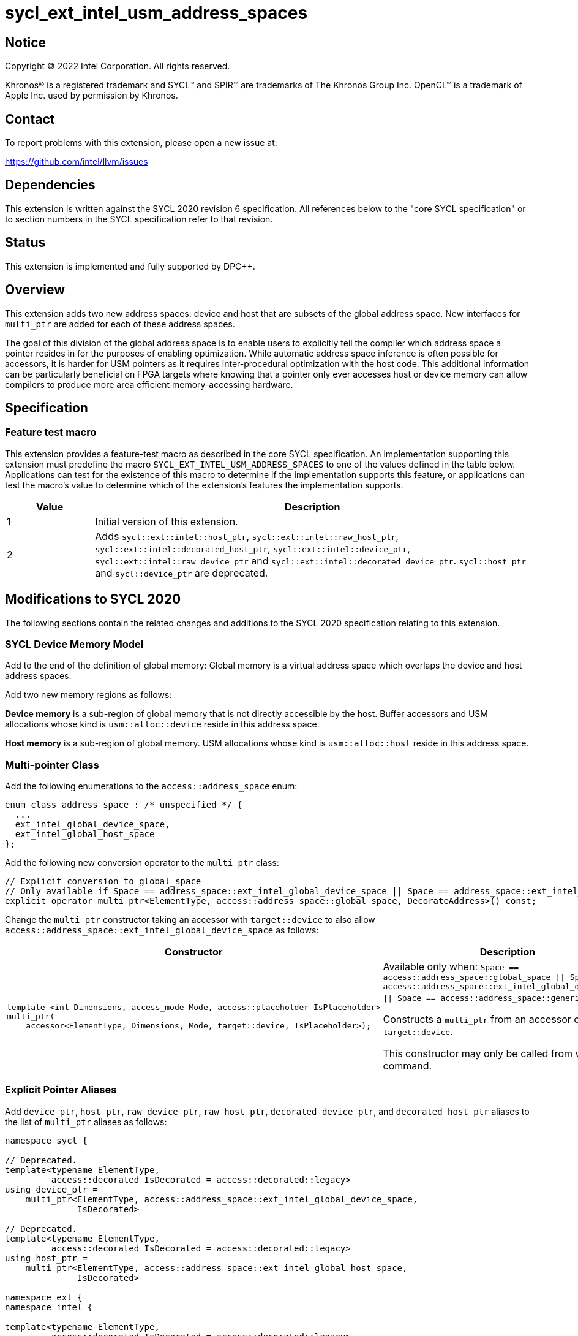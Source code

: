 = sycl_ext_intel_usm_address_spaces

:source-highlighter: coderay
:coderay-linenums-mode: table

// This section needs to be after the document title.
:doctype: book
:toc2:
:toc: left
:encoding: utf-8
:lang: en
:dpcpp: pass:[DPC++]

// Set the default source code type in this document to C++,
// for syntax highlighting purposes.  This is needed because
// docbook uses c++ and html5 uses cpp.
:language: {basebackend@docbook:c++:cpp}


== Notice

[%hardbreaks]
Copyright (C) 2022 Intel Corporation.  All rights reserved.

Khronos(R) is a registered trademark and SYCL(TM) and SPIR(TM) are trademarks
of The Khronos Group Inc.  OpenCL(TM) is a trademark of Apple Inc. used by
permission by Khronos.


== Contact

To report problems with this extension, please open a new issue at:

https://github.com/intel/llvm/issues


== Dependencies

This extension is written against the SYCL 2020 revision 6 specification.  All
references below to the "core SYCL specification" or to section numbers in the
SYCL specification refer to that revision.


== Status

This extension is implemented and fully supported by {dpcpp}.


== Overview

This extension adds two new address spaces: device and host that are subsets of
the global address space.
New interfaces for `multi_ptr` are added for each of these address spaces.

The goal of this division of the global address space is to enable users to
explicitly tell the compiler which address space a pointer resides in for the
purposes of enabling optimization.
While automatic address space inference is often possible for accessors, it is
harder for USM pointers as it requires inter-procedural optimization with the
host code.
This additional information can be particularly beneficial on FPGA targets where
knowing that a pointer only ever accesses host or device memory can allow
compilers to produce more area efficient memory-accessing hardware.


== Specification

=== Feature test macro

This extension provides a feature-test macro as described in the core SYCL
specification.  An implementation supporting this extension must predefine the
macro `SYCL_EXT_INTEL_USM_ADDRESS_SPACES` to one of the values defined in the table
below.  Applications can test for the existence of this macro to determine if
the implementation supports this feature, or applications can test the macro's
value to determine which of the extension's features the implementation
supports.

[%header,cols="1,5"]
|===
|Value
|Description

|1
|Initial version of this extension.

|2
|Adds `sycl::ext::intel::host_ptr`, `sycl::ext::intel::raw_host_ptr`,
`sycl::ext::intel::decorated_host_ptr`, `sycl::ext::intel::device_ptr`,
`sycl::ext::intel::raw_device_ptr` and `sycl::ext::intel::decorated_device_ptr`.
`sycl::host_ptr` and `sycl::device_ptr` are deprecated.
|===

== Modifications to SYCL 2020

The following sections contain the related changes and additions to the SYCL
2020 specification relating to this extension.

=== SYCL Device Memory Model

Add to the end of the definition of global memory:
Global memory is a virtual address space which overlaps the device and host
address spaces.

Add two new memory regions as follows:

*Device memory* is a sub-region of global memory that is not directly accessible
by the host.  Buffer accessors and USM allocations whose kind is
`usm::alloc::device` reside in this address space.

*Host memory* is a sub-region of global memory.  USM allocations whose kind is
`usm::alloc::host` reside in this address space.


=== Multi-pointer Class

Add the following enumerations to the `access::address_space` enum:
```c++
enum class address_space : /* unspecified */ {
  ...
  ext_intel_global_device_space,
  ext_intel_global_host_space
};
```

Add the following new conversion operator to the `multi_ptr` class:
```c++
// Explicit conversion to global_space
// Only available if Space == address_space::ext_intel_global_device_space || Space == address_space::ext_intel_global_host_space
explicit operator multi_ptr<ElementType, access::address_space::global_space, DecorateAddress>() const;
```

Change the `multi_ptr` constructor taking an accessor with `target::device` to
also allow `access::address_space::ext_intel_global_device_space` as follows:

--
[options="header"]
|===
| Constructor | Description
a|
```c++
template <int Dimensions, access_mode Mode, access::placeholder IsPlaceholder>
multi_ptr(
    accessor<ElementType, Dimensions, Mode, target::device, IsPlaceholder>);
```
| Available only when:
`Space == access::address_space::global_space \|\| Space == access::address_space::ext_intel_global_device_space \|\| Space == access::address_space::generic_space`.

Constructs a `multi_ptr` from an accessor of `target::device`.

This constructor may only be called from within a command.
|===
--


=== Explicit Pointer Aliases

Add `device_ptr`, `host_ptr`, `raw_device_ptr`, `raw_host_ptr`,
`decorated_device_ptr`, and `decorated_host_ptr` aliases to the list of
`multi_ptr` aliases as follows:
```c++
namespace sycl {

// Deprecated.
template<typename ElementType,
         access::decorated IsDecorated = access::decorated::legacy>
using device_ptr =
    multi_ptr<ElementType, access::address_space::ext_intel_global_device_space,
              IsDecorated>

// Deprecated.
template<typename ElementType,
         access::decorated IsDecorated = access::decorated::legacy>
using host_ptr =
    multi_ptr<ElementType, access::address_space::ext_intel_global_host_space,
              IsDecorated>

namespace ext {
namespace intel {

template<typename ElementType,
         access::decorated IsDecorated = access::decorated::legacy>
using device_ptr =
    multi_ptr<ElementType, access::address_space::ext_intel_global_device_space,
              IsDecorated>

template<typename ElementType,
         access::decorated IsDecorated = access::decorated::legacy>
using host_ptr =
    multi_ptr<ElementType, access::address_space::ext_intel_global_host_space,
              IsDecorated>

template<typename ElementType>
using raw_device_ptr =
    multi_ptr<ElementType, access::address_space::ext_intel_global_device_space,
              access::decorated::no>

template<typename ElementType>
using raw_host_ptr =
    multi_ptr<ElementType, access::address_space::ext_intel_global_host_space,
              access::decorated::no>

template<typename ElementType>
using decorated_device_ptr =
    multi_ptr<ElementType, access::address_space::ext_intel_global_device_space,
              access::decorated::yes>

template<typename ElementType>
using decorated_host_ptr =
    multi_ptr<ElementType, access::address_space::ext_intel_global_host_space,
              access::decorated::yes>

} // namespace intel
} // namespace ext
} // namespace sycl
```

